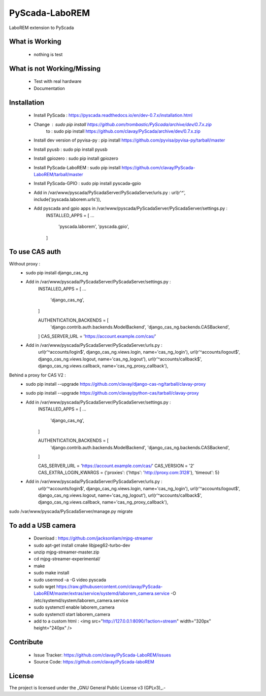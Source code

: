 PyScada-LaboREM
==================================

LaboREM extension to PyScada

What is Working
---------------

 - nothing is test


What is not Working/Missing
---------------------------

 - Test with real hardware
 - Documentation

Installation
------------

 - Install PyScada : https://pyscada.readthedocs.io/en/dev-0.7.x/installation.html
 - Change : sudo pip install https://github.com/trombastic/PyScada/archive/dev/0.7.x.zip
       to : sudo pip install https://github.com/clavay/PyScada/archive/dev/0.7.x.zip
 - Install dev version of pyvisa-py : pip install https://github.com/pyvisa/pyvisa-py/tarball/master
 - Install pyusb : sudo pip install pyusb
 - Install gpiozero : sudo pip install gpiozero
 - Install PyScada-LaboREM : sudo pip install https://github.com/clavay/PyScada-LaboREM/tarball/master
 - Install PyScada-GPIO : sudo pip install pyscada-gpio
 - Add in /var/www/pyscada/PyScadaServer/PyScadaServer/urls.py : url(r'^', include('pyscada.laborem.urls')),
 - Add pyscada and gpio apps in /var/www/pyscada/PyScadaServer/PyScadaServer/settings.py :
    INSTALLED_APPS = [
    ...
        'pyscada.laborem',
        'pyscada.gpio',
    ]

To use CAS auth
---------------

Without proxy :
 - sudo pip install django_cas_ng
 - Add in /var/www/pyscada/PyScadaServer/PyScadaServer/settings.py :
    INSTALLED_APPS = [
    ...
        'django_cas_ng',
    ]

    AUTHENTICATION_BACKENDS = [
        'django.contrib.auth.backends.ModelBackend',
        'django_cas_ng.backends.CASBackend',
    ]
    CAS_SERVER_URL = 'https://account.example.com/cas/'
 - Add in /var/www/pyscada/PyScadaServer/PyScadaServer/urls.py :
    url(r'^accounts/login$', django_cas_ng.views.login, name='cas_ng_login'),
    url(r'^accounts/logout$', django_cas_ng.views.logout, name='cas_ng_logout'),
    url(r'^accounts/callback$', django_cas_ng.views.callback, name='cas_ng_proxy_callback'),

Behind a proxy for CAS V2 :
 - sudo pip install --upgrade https://github.com/clavay/django-cas-ng/tarball/clavay-proxy
 - sudo pip install --upgrade https://github.com/clavay/python-cas/tarball/clavay-proxy
 - Add in /var/www/pyscada/PyScadaServer/PyScadaServer/settings.py :
    INSTALLED_APPS = [
    ...
        'django_cas_ng',
    ]

    AUTHENTICATION_BACKENDS = [
        'django.contrib.auth.backends.ModelBackend',
        'django_cas_ng.backends.CASBackend',
    ]

    CAS_SERVER_URL = 'https://account.example.com/cas/'
    CAS_VERSION = '2'
    CAS_EXTRA_LOGIN_KWARGS = {'proxies': {'https': 'http://proxy.com:3128'}, 'timeout': 5}
 - Add in /var/www/pyscada/PyScadaServer/PyScadaServer/urls.py :
    url(r'^accounts/login$', django_cas_ng.views.login, name='cas_ng_login'),
    url(r'^accounts/logout$', django_cas_ng.views.logout, name='cas_ng_logout'),
    url(r'^accounts/callback$', django_cas_ng.views.callback, name='cas_ng_proxy_callback'),

sudo /var/www/pyscada/PyScadaServer/manage.py migrate

To add a USB camera
-------------------

 - Download : https://github.com/jacksonliam/mjpg-streamer
 - sudo apt-get install cmake libjpeg62-turbo-dev
 - unzip mjpg-streamer-master.zip
 - cd mjpg-streamer-experimental/
 - make
 - sudo make install
 - sudo usermod -a -G video pyscada
 - sudo wget https://raw.githubusercontent.com/clavay/PyScada-LaboREM/master/extras/service/systemd/laborem_camera.service -O /etc/systemd/system/laborem_camera.service
 - sudo systemctl enable laborem_camera
 - sudo systemctl start laborem_camera
 - add to a custom html : <img src="http://127.0.0.1:8090/?action=stream" width="320px" height="240px" />

Contribute
----------

 - Issue Tracker: https://github.com/clavay/PyScada-LaboREM/issues
 - Source Code: https://github.com/clavay/PyScada-laboREM


License
-------

The project is licensed under the _GNU General Public License v3 (GPLv3)_.-
